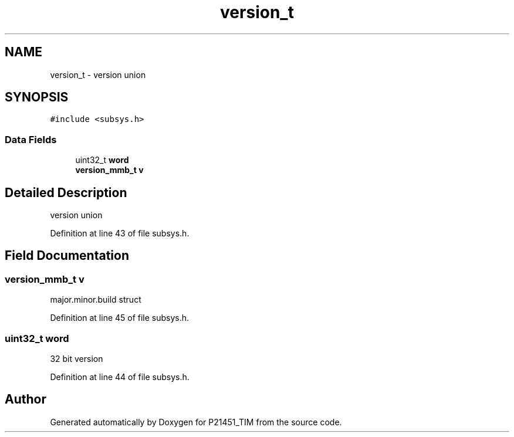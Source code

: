 .TH "version_t" 3 "Tue Jan 26 2016" "Version 0.1" "P21451_TIM" \" -*- nroff -*-
.ad l
.nh
.SH NAME
version_t \- version union  

.SH SYNOPSIS
.br
.PP
.PP
\fC#include <subsys\&.h>\fP
.SS "Data Fields"

.in +1c
.ti -1c
.RI "uint32_t \fBword\fP"
.br
.ti -1c
.RI "\fBversion_mmb_t\fP \fBv\fP"
.br
.in -1c
.SH "Detailed Description"
.PP 
version union 
.PP
Definition at line 43 of file subsys\&.h\&.
.SH "Field Documentation"
.PP 
.SS "\fBversion_mmb_t\fP v"
major\&.minor\&.build struct 
.PP
Definition at line 45 of file subsys\&.h\&.
.SS "uint32_t word"
32 bit version 
.PP
Definition at line 44 of file subsys\&.h\&.

.SH "Author"
.PP 
Generated automatically by Doxygen for P21451_TIM from the source code\&.
